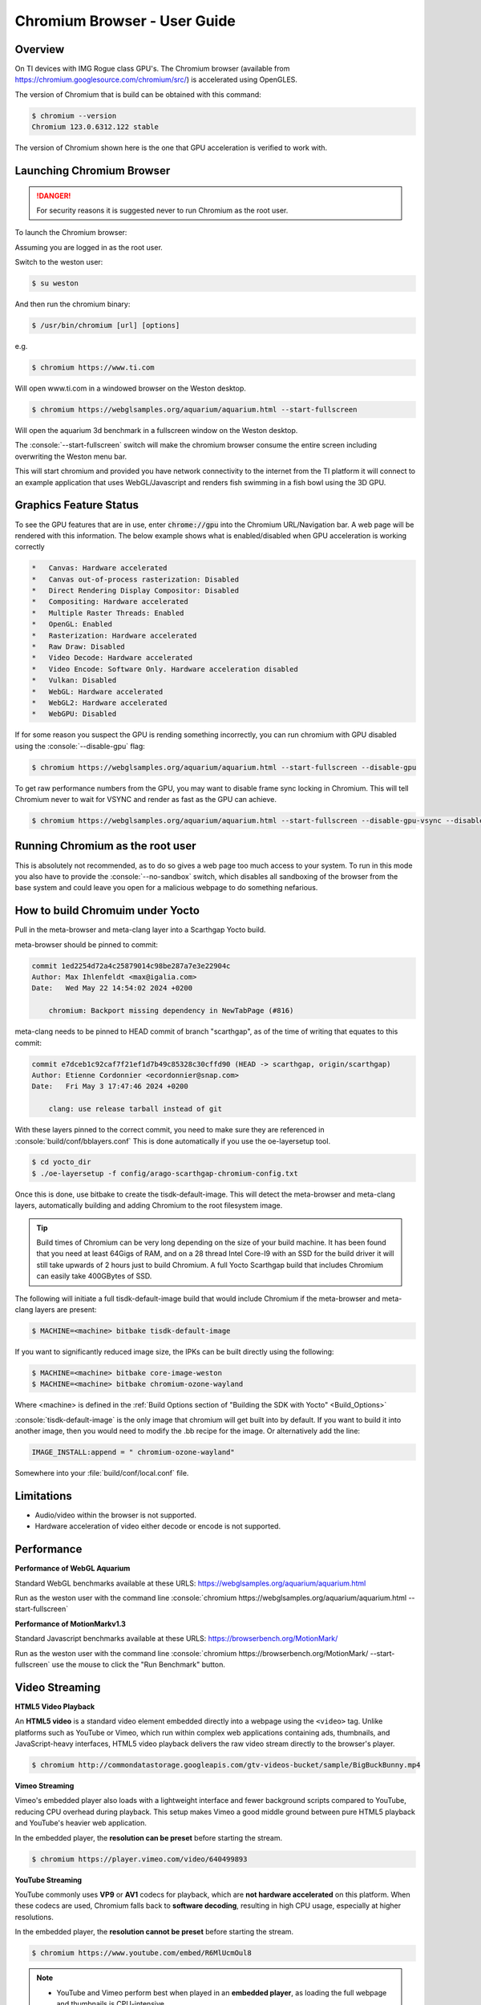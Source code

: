.. role:: console(code)
  :language: console
  :class: highlight

.. _Chromium_Browser-label:

Chromium Browser - User Guide
=============================

Overview
--------

On TI devices with IMG Rogue class GPU's.  The Chromium browser (available from https://chromium.googlesource.com/chromium/src/)
is accelerated using OpenGLES.

The version of Chromium that is build can be obtained with this command:

.. code-block:: console

    $ chromium --version
    Chromium 123.0.6312.122 stable

The version of Chromium shown here is the one that GPU acceleration is verified to work with.

Launching Chromium Browser
--------------------------

.. danger::

   For security reasons it is suggested never to run Chromium as the root user.

To launch the Chromium browser:

Assuming you are logged in as the root user.

Switch to the weston user:

.. code-block:: console

    $ su weston

And then run the chromium binary:

.. code-block:: console

    $ /usr/bin/chromium [url] [options]

e.g.

.. code-block:: console

    $ chromium https://www.ti.com

Will open www.ti.com in a windowed browser on the Weston desktop.

.. code-block:: console

    $ chromium https://webglsamples.org/aquarium/aquarium.html --start-fullscreen

Will open the aquarium 3d benchmark in a fullscreen window on the Weston desktop.

The :console:`--start-fullscreen` switch will make the chromium browser consume the entire screen including overwriting the Weston menu bar.

This will start chromium and provided you have network connectivity to the internet from the TI platform it will
connect to an example application that uses WebGL/Javascript and renders fish swimming in a fish bowl using the 3D GPU.

Graphics Feature Status
-----------------------

To see the GPU features that are in use, enter :code:`chrome://gpu` into the Chromium URL/Navigation bar. A web page will be
rendered with this information. The below example shows what is enabled/disabled when GPU acceleration is working correctly

.. code-block:: text

    *   Canvas: Hardware accelerated
    *   Canvas out-of-process rasterization: Disabled
    *   Direct Rendering Display Compositor: Disabled
    *   Compositing: Hardware accelerated
    *   Multiple Raster Threads: Enabled
    *   OpenGL: Enabled
    *   Rasterization: Hardware accelerated
    *   Raw Draw: Disabled
    *   Video Decode: Hardware accelerated
    *   Video Encode: Software Only. Hardware acceleration disabled
    *   Vulkan: Disabled
    *   WebGL: Hardware accelerated
    *   WebGL2: Hardware accelerated
    *   WebGPU: Disabled


If for some reason you suspect the GPU is rending something incorrectly, you can run chromium with GPU disabled
using the :console:`--disable-gpu` flag:

.. code-block:: console

    $ chromium https://webglsamples.org/aquarium/aquarium.html --start-fullscreen --disable-gpu


To get raw performance numbers from the GPU, you may want to disable frame sync locking in Chromium. This will tell Chromium never to wait for VSYNC and render as fast as the GPU can achieve.

.. code-block:: console

    $ chromium https://webglsamples.org/aquarium/aquarium.html --start-fullscreen --disable-gpu-vsync --disable-frame-rate-limit 


Running Chromium as the root user
---------------------------------

This is absolutely not recommended, as to do so gives a web page too much access to your system.  
To run in this mode you also have to provide the :console:`--no-sandbox` switch, which disables all sandboxing
of the browser from the base system and could leave you open for a malicious webpage to do something
nefarious.


How to build Chromuim under Yocto
---------------------------------

Pull in the meta-browser and meta-clang layer into a Scarthgap Yocto build.

meta-browser should be pinned to commit:

.. code-block:: text

    commit 1ed2254d72a4c25879014c98be287a7e3e22904c
    Author: Max Ihlenfeldt <max@igalia.com>
    Date:   Wed May 22 14:54:02 2024 +0200

        chromium: Backport missing dependency in NewTabPage (#816)

meta-clang needs to be pinned to HEAD commit of branch "scarthgap", as of the time of writing that equates to this commit:

.. code-block:: text

    commit e7dceb1c92caf7f21ef1d7b49c85328c30cffd90 (HEAD -> scarthgap, origin/scarthgap)
    Author: Etienne Cordonnier <ecordonnier@snap.com>
    Date:   Fri May 3 17:47:46 2024 +0200

        clang: use release tarball instead of git

With these layers pinned to the correct commit, you need to make sure they are referenced in :console:`build/conf/bblayers.conf`
This is done automatically if you use the oe-layersetup tool.

.. code-block:: console

    $ cd yocto_dir
    $ ./oe-layersetup -f config/arago-scarthgap-chromium-config.txt

Once this is done, use bitbake to create the tisdk-default-image. This will 
detect the meta-browser and meta-clang layers, automatically building and 
adding Chromium to the root filesystem image.

.. tip::

    Build times of Chromium can be very long depending on the size of your build machine. It has been found that you need
    at least 64Gigs of RAM, and on a 28 thread Intel Core-I9 with an SSD for the build driver it will still take upwards of 2 hours just
    to build Chromium. A full Yocto Scarthgap build that includes Chromium can easily take 400GBytes of SSD.

The following will initiate a full tisdk-default-image build that would include
Chromium if the meta-browser and meta-clang layers are present:

.. code-block:: console

    $ MACHINE=<machine> bitbake tisdk-default-image

If you want to significantly reduced image size, the IPKs can be built
directly using the following:

.. code-block:: console

    $ MACHINE=<machine> bitbake core-image-weston
    $ MACHINE=<machine> bitbake chromium-ozone-wayland

Where <machine> is defined in the :ref:`Build Options section of "Building the SDK with Yocto" <Build_Options>`

:console:`tisdk-default-image` is the only image that chromium will get built
into by default.  If you want to build it into another image, then you would need to modify the .bb recipe for the image.  Or alternatively
add the line:

.. code-block:: text
    
    IMAGE_INSTALL:append = " chromium-ozone-wayland"

Somewhere into your :file:`build/conf/local.conf` file.

Limitations
-----------

* Audio/video within the browser is not supported.
* Hardware acceleration of video either decode or encode is not supported.

Performance
-----------

**Performance of WebGL Aquarium**

Standard WebGL benchmarks available at these URLS: https://webglsamples.org/aquarium/aquarium.html

Run as the weston user with the command line :console:`chromium https://webglsamples.org/aquarium/aquarium.html --start-fullscreen`


.. ifconfig:: CONFIG_part_variant in ('AM62PX')

        +---------------------------------+----------------------+------------------------------------------------+
        | **Platform**                    | **Performance FPS**  | **GPU Utilisation**                            |
        +---------------------------------+----------------------+------------------------------------------------+
        | |__PART_FAMILY_DEVICE_NAMES__|  | 36 @ 1080p60         | 72%                                            |
        +---------------------------------+----------------------+------------------------------------------------+

    .. note::

          GPU Utilisation is captured using,

          .. code-block:: console

              root@am62pxx-evm:~# cat /sys/kernel/debug/pvr/status

.. ifconfig:: CONFIG_part_variant in ('AM62X')

        +---------------------------------+----------------------+------------------------------------------------+
        | **Platform**                    | **Performance FPS**  | **GPU Utilisation**                            |
        +---------------------------------+----------------------+------------------------------------------------+
        | |__PART_FAMILY_DEVICE_NAMES__|  | 11 @ 1080p60         | 100%                                           |
        +---------------------------------+----------------------+------------------------------------------------+
        | Beagleplay                      | 11 @ 1080p60         | 100%                                           |
        +---------------------------------+----------------------+------------------------------------------------+


       .. note::

          GPU Utilisation is captured using,

          .. code-block:: console

              root@<machine>:~# cat /sys/kernel/debug/pvr/status

.. ifconfig:: CONFIG_part_variant in ('J722S')

        +---------------------------------+-----------------------------------------------------------------------+
        | **Platform**                    | **Performance FPS**                                                   |
        +---------------------------------+-----------------------------------------------------------------------+
        | |__PART_FAMILY_DEVICE_NAMES__|  | 33 @ 1080p60                                                          |
        +---------------------------------+-----------------------------------------------------------------------+

.. ifconfig:: CONFIG_part_variant in ('J721S2')

        +---------------------------------+-----------------------------------------------------------------------+
        | **Platform**                    | **Performance FPS**                                                   |
        +---------------------------------+-----------------------------------------------------------------------+
        | |__PART_FAMILY_DEVICE_NAMES__|  | 53 @ 1080p60                                                          |
        +---------------------------------+-----------------------------------------------------------------------+

.. ifconfig:: CONFIG_part_variant in ('J784S4')

        +---------------------------------+-----------------------------------------------------------------------+
        | **Platform**                    | **Performance FPS**                                                   |
        +---------------------------------+-----------------------------------------------------------------------+
        | |__PART_FAMILY_DEVICE_NAMES__|  | 60 @ 1080p60                                                          |
        +---------------------------------+-----------------------------------------------------------------------+

**Performance of MotionMarkv1.3**

Standard Javascript benchmarks available at these URLS: https://browserbench.org/MotionMark/

Run as the weston user with the command line :console:`chromium https://browserbench.org/MotionMark/ --start-fullscreen`
use the mouse to click the "Run Benchmark" button.

.. ifconfig:: CONFIG_part_variant in ('AM62PX')

        +---------------------------------+-----------------------------------------------------------------------+
        | **Platform**                    | **MotionMark v1.3**                                                   |
        +---------------------------------+-----------------------------------------------------------------------+
        | |__PART_FAMILY_DEVICE_NAMES__|  | 51.56 @ 1080p60                                                       |
        +---------------------------------+-----------------------------------------------------------------------+

.. ifconfig:: CONFIG_part_variant in ('AM62X')

        +---------------------------------+-----------------------------------------------------------------------+
        | **Platform**                    | **MotionMark v1.3**                                                   |
        +---------------------------------+-----------------------------------------------------------------------+
        | |__PART_FAMILY_DEVICE_NAMES__|  | 1.51 @ 1080p60                                                        |
        +---------------------------------+-----------------------------------------------------------------------+
        | Beagleplay                      | 1.77 @ 1080p60                                                        |
        +---------------------------------+-----------------------------------------------------------------------+

.. ifconfig:: CONFIG_part_variant in ('J722S')

        +---------------------------------+-----------------------------------------------------------------------+
        | **Platform**                    | **MotionMark v1.3**                                                   |
        +---------------------------------+-----------------------------------------------------------------------+
        | |__PART_FAMILY_DEVICE_NAMES__|  | 37.56 @ 1080p60                                                       |
        +---------------------------------+-----------------------------------------------------------------------+

.. ifconfig:: CONFIG_part_variant in ('J721S2')

        +---------------------------------+-----------------------------------------------------------------------+
        | **Platform**                    | **MotionMark v1.3**                                                   |
        +---------------------------------+-----------------------------------------------------------------------+
        | |__PART_FAMILY_DEVICE_NAMES__|  | 67.88 @ 1080p60                                                       |
        +---------------------------------+-----------------------------------------------------------------------+

.. ifconfig:: CONFIG_part_variant in ('J784S4')

        +---------------------------------+-----------------------------------------------------------------------+
        | **Platform**                    | **MotionMark v1.3**                                                   |
        +---------------------------------+-----------------------------------------------------------------------+
        | |__PART_FAMILY_DEVICE_NAMES__|  | 177.11 @ 1080p60                                                      |
        +---------------------------------+-----------------------------------------------------------------------+


Video Streaming
---------------

.. ifconfig:: CONFIG_part_variant not in ('AM62X', 'AM62AX', 'J721E')

    Streaming platforms and demuxed videos support hardware acceleration for video playback.
    This is achieved using the V4L2 stateful decoder API that interfaces with the :doc:`Wave5 <../Foundational_Components_Multimedia_wave5>` hardware decoder present on |__PART_FAMILY_DEVICE_NAMES__|.
    Hardware acceleration has been successfully verified with the `W3C WebCodecs VideoDecoder Interface <https://www.w3.org/TR/webcodecs/#videodecoder-interface>`_, which serves as the backend technology for streaming platforms such as YouTube and Vimeo.

    Tested streaming sources include HTML5 video playback, YouTube, and Vimeo.

**HTML5 Video Playback**   

An **HTML5 video** is a standard video element embedded directly into a webpage using the ``<video>`` tag.
Unlike platforms such as YouTube or Vimeo, which run within complex web applications containing ads, thumbnails, and JavaScript-heavy interfaces, HTML5 video playback delivers the raw video stream directly to the browser's player.

.. ifconfig:: CONFIG_part_variant not in ('AM62X', 'AM62AX', 'J721E')

    This makes it ideal for testing hardware decoding performance, as it avoids additional CPU load from webpage rendering and scripting.

.. code-block:: console

    $ chromium http://commondatastorage.googleapis.com/gtv-videos-bucket/sample/BigBuckBunny.mp4

**Vimeo Streaming**

.. ifconfig:: CONFIG_part_variant not in ('AM62X', 'AM62AX', 'J721E')
    
    Vimeo streams typically use the **H.264 codec** for video, which is supported by hardware acceleration through the V4L2 decoder.
    Unlike YouTube, Vimeo does not dynamically switch codecs based on system capability and generally delivers consistent H.264 streams across devices,
    making it more predictable for hardware decoding tests.

Vimeo's embedded player also loads with a lightweight interface and fewer background scripts compared to YouTube, reducing CPU overhead during playback.
This setup makes Vimeo a good middle ground between pure HTML5 playback and YouTube's heavier web application.

In the embedded player, the **resolution can be preset** before starting the stream.


.. code-block:: console

    $ chromium https://player.vimeo.com/video/640499893

**YouTube Streaming**

YouTube commonly uses **VP9** or **AV1** codecs for playback, which are **not hardware accelerated** on this platform.
When these codecs are used, Chromium falls back to **software decoding**, resulting in high CPU usage, especially at higher resolutions.

.. ifconfig:: CONFIG_part_variant not in ('AM62X', 'AM62AX', 'J721E')
    
    To enable hardware acceleration, **Chromium requires an extension** that forces YouTube to use the **H.264 codec**.

In the embedded player, the **resolution cannot be preset** before starting the stream.

.. code-block:: console

    $ chromium https://www.youtube.com/embed/R6MlUcmOul8

.. note::

    - YouTube and Vimeo perform best when played in an **embedded player**, as loading the full webpage and thumbnails is CPU-intensive.
    - Keeping the **video progress bar minimized** also improves playback performance.
    - **Audio decoding** in Chromium is performed in **software**, as hardware acceleration for audio streams is not supported.
    - Tested resolutions are up to **1080p30**. Higher resolutions may work depending on the platform capabilities.
    - Hardware accelerated encoding for WebRTC is not currently supported
  